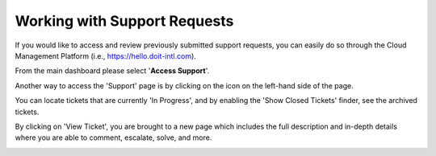.. _tickets_access-an-existing-support-request:

Working with Support Requests
=============================

If you would like to access and review previously submitted support requests, you can easily do so through the Cloud Management Platform (i.e., `https://hello.doit-intl.com <https://hello.doit-intl.com/>`__).

From the main dashboard please select '**Access Support**'.

.. image:: ../_assets/new-access-support\ (1).png
   :alt: A screenshot showing the _Access Support_ section

Another way to access the 'Support' page is by clicking on the icon on the left-hand side of the page.

.. image:: ../_assets/support-tab\ (1).png
   :alt: A screenshot showing the location of the _Support_ menu item

You can locate tickets that are currently 'In Progress', and by enabling the 'Show Closed Tickets' finder, see the archived tickets.

.. image:: ../_assets/existing-tickets\ (1).png
   :alt: A screenshot showing a list of tickets

By clicking on 'View Ticket', you are brought to a new page which includes the full description and in-depth details where you are able to comment, escalate, solve, and more.

.. image:: ../_assets/view-ticket.png
   :alt: A screenshot showing the details of an individual ticket
